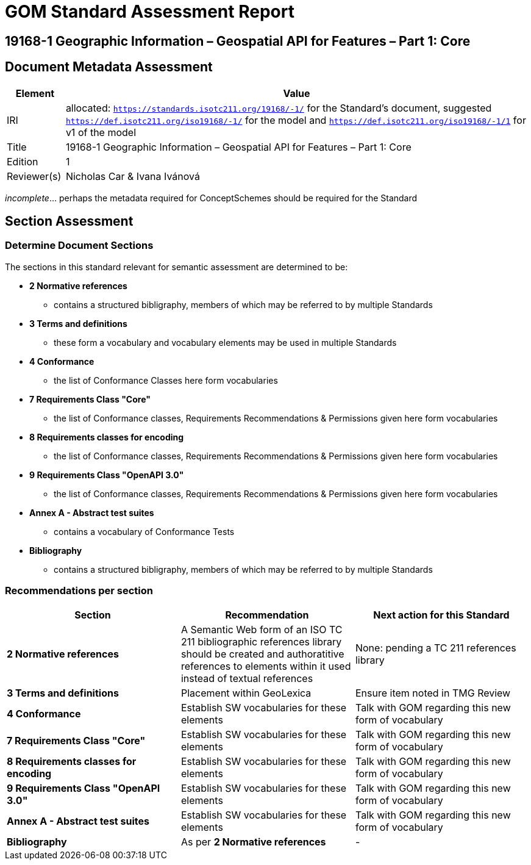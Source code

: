 = GOM Standard Assessment Report

== 19168-1 Geographic Information – Geospatial API for Features – Part 1: Core

== Document Metadata Assessment

[cols="1,8"]
|===
| Element | Value

| IRI | allocated: `https://standards.isotc211.org/19168/-1/` for the Standard's document, suggested `https://def.isotc211.org/iso19168/-1/` for the model and `https://def.isotc211.org/iso19168/-1/1` for v1 of the model
| Title | 19168-1 Geographic Information – Geospatial API for Features – Part 1: Core
| Edition | 1
| Reviewer(s) | Nicholas Car & Ivana Ivánová
|===

_incomplete_... perhaps the metadata required for ConceptSchemes should be required for the Standard

== Section Assessment

=== Determine Document Sections

The sections in this standard relevant for semantic assessment are determined to be:

* *2 Normative references*
** contains a structured bibligraphy, members of which may be referred to by multiple Standards
* *3 Terms and definitions*
** these form a vocabulary and vocabulary elements may be used in multiple Standards
* *4 Conformance*
** the list of Conformance Classes here form vocabularies
* *7 Requirements Class "Core"*
** the list of Conformance classes, Requirements Recommendations & Permissions given here form vocabularies
* *8 Requirements classes for encoding*
** the list of Conformance classes, Requirements Recommendations & Permissions given here form vocabularies
* *9 Requirements Class "OpenAPI 3.0"*
** the list of Conformance classes, Requirements Recommendations & Permissions given here form vocabularies
* *Annex A - Abstract test suites*
** contains a vocabulary of Conformance Tests
* *Bibliography*
** contains a structured bibligraphy, members of which may be referred to by multiple Standards

=== Recommendations per section

|===
| Section | Recommendation | Next action for this Standard

| *2 Normative references* 
| A Semantic Web form of an ISO TC 211 bibliographic references library should be created and authoratitive references to elements within it used instead of textual references
| None: pending a TC 211 references library
| *3 Terms and definitions* | Placement within GeoLexica | Ensure item noted in TMG Review
| *4 Conformance* | Establish SW vocabularies for these elements | Talk with GOM regarding this new form of vocabulary
| *7 Requirements Class "Core"* | Establish SW vocabularies for these elements | Talk with GOM regarding this new form of vocabulary
| *8 Requirements classes for encoding* | Establish SW vocabularies for these elements | Talk with GOM regarding this new form of vocabulary
| *9 Requirements Class "OpenAPI 3.0"* | Establish SW vocabularies for these elements | Talk with GOM regarding this new form of vocabulary
| *Annex A - Abstract test suites* | Establish SW vocabularies for these elements | Talk with GOM regarding this new form of vocabulary
| *Bibliography* | As per *2 Normative references* | -
|===
